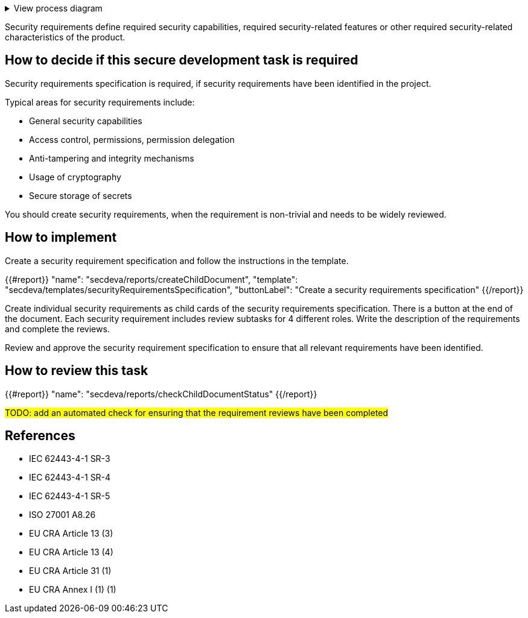 .View process diagram
[%collapsible]
====
{{#graph}}
  "model": "secdeva/graphModels/processDiagram",
  "view": "secdeva/graphViews/processTask"
{{/graph}}
====

Security requirements define required security capabilities, required security-related features or other required security-related characteristics of the product.

== How to decide if this secure development task is required

Security requirements specification is required, if security requirements have been identified in the project.

Typical areas for security requirements include:

- General security capabilities
- Access control, permissions, permission delegation
- Anti-tampering and integrity mechanisms
- Usage of cryptography
- Secure storage of secrets

You should create security requirements, when the requirement is non-trivial and needs to be widely reviewed.

== How to implement

Create a security requirement specification and follow the instructions in the template.

{{#report}}
  "name": "secdeva/reports/createChildDocument",
  "template": "secdeva/templates/securityRequirementsSpecification",
  "buttonLabel": "Create a security requirements specification"
{{/report}}

Create individual security requirements as child cards of the security requirements specification. There is a button at the end of the document. Each security requirement includes review subtasks for 4 different roles. Write the description of the requirements and complete the reviews.

Review and approve the security requirement specification to ensure that all relevant requirements have been identified.

== How to review this task

{{#report}}
  "name": "secdeva/reports/checkChildDocumentStatus"
{{/report}}

#TODO: add an automated check for ensuring that the requirement reviews have been completed#

== References

* IEC 62443-4-1 SR-3
* IEC 62443-4-1 SR-4
* IEC 62443-4-1 SR-5
* ISO 27001 A8.26
* EU CRA Article 13 (3)
* EU CRA Article 13 (4)
* EU CRA Article 31 (1)
* EU CRA Annex I (1) (1)